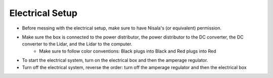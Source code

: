 ******************
Electrical Setup
******************

* Before messing with the electrical setup, make sure to have Nisala's (or equivalent) permission. 

* Make sure the box is connected to the power distributor, the power distributor to the DC converter, the DC converter to the Lidar, and the Lidar to the computer. 
    - Make sure to follow color conventions: Black plugs into Black and Red plugs into Red

* To start the electrical system, turn on the electrical box and then the amperage regulator. 

* Turn off the electrical system, reverse the order: turn off the amperage regulator and then the electrical box